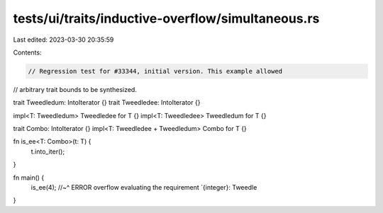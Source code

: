 tests/ui/traits/inductive-overflow/simultaneous.rs
==================================================

Last edited: 2023-03-30 20:35:59

Contents:

.. code-block:: rs

    // Regression test for #33344, initial version. This example allowed
// arbitrary trait bounds to be synthesized.

trait Tweedledum: IntoIterator {}
trait Tweedledee: IntoIterator {}

impl<T: Tweedledum> Tweedledee for T {}
impl<T: Tweedledee> Tweedledum for T {}

trait Combo: IntoIterator {}
impl<T: Tweedledee + Tweedledum> Combo for T {}

fn is_ee<T: Combo>(t: T) {
    t.into_iter();
}

fn main() {
    is_ee(4);
    //~^ ERROR overflow evaluating the requirement `{integer}: Tweedle
}


